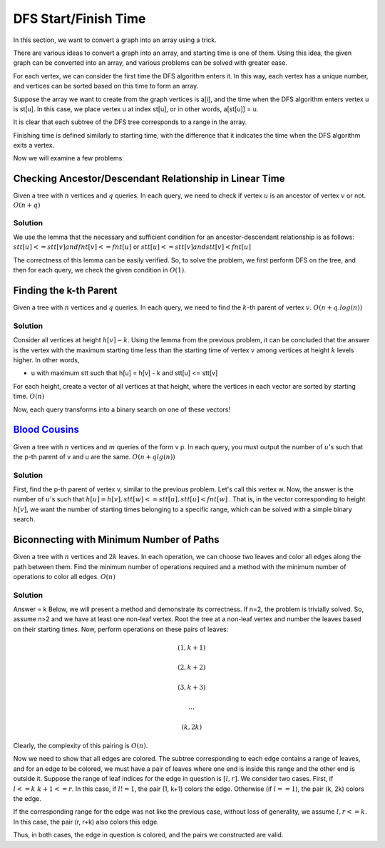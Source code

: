 DFS Start/Finish Time
======================

In this section, we want to convert a graph into an array using a trick.

There are various ideas to convert a graph into an array, and starting time is one of them. Using this idea, the given graph can be converted into an array, and various problems can be solved with greater ease.

For each vertex, we can consider the first time the DFS algorithm enters it. In this way, each vertex has a unique number, and vertices can be sorted based on this time to form an array.

Suppose the array we want to create from the graph vertices is a[i], and the time when the DFS algorithm enters vertex u is st[u]. In this case, we place vertex u at index st[u], or in other words, a[st[u]] = u.

It is clear that each subtree of the DFS tree corresponds to a range in the array.

Finishing time is defined similarly to starting time, with the difference that it indicates the time when the DFS algorithm exits a vertex.

Now we will examine a few problems.

Checking Ancestor/Descendant Relationship in Linear Time
--------------------------------------------

Given a tree with :math:`n` vertices and :math:`q` queries. In each query, we need to check if vertex :math:`u` is an ancestor of vertex :math:`v` or not. :math:`O(n+q)`

Solution
~~~~

We use the lemma that the necessary and sufficient condition for an ancestor-descendant relationship is as follows:
:math:`stt[u]<=stt[v] and fnt[v]<=fnt[u]`
or
:math:`stt[u]<=stt[v] and stt[v]<fnt[u]`

The correctness of this lemma can be easily verified.
So, to solve the problem, we first perform DFS on the tree, and then for each query, we check the given condition in :math:`O(1)`.


Finding the k-th Parent
--------------------

Given a tree with :math:`n` vertices and :math:`q` queries. In each query, we need to find the :math:`k`-th parent of vertex :math:`v`. :math:`O(n+q.log(n))`

Solution
~~~~

Consider all vertices at height
:math:`h[v]-k`.
Using the lemma from the previous problem, it can be concluded that the answer is the vertex with the maximum starting time less than the starting time of vertex
:math:`v`
among vertices at height
:math:`k`
levels higher. In other words,

- u with maximum stt such that h[u] = h[v] - k and stt[u] <= stt[v]

For each height, create a vector of all vertices at that height, where the vertices in each vector are sorted by starting time.
:math:`O(n)`

Now, each query transforms into a binary search on one of these vectors!


`Blood Cousins <https://codeforces.com/problemset/problem/208/E>`_
-----------------------------------------------

Given a tree with :math:`n` vertices and :math:`m` queries of the form v p. In each query, you must output the number of :math:`u`'s such that the p-th parent of v and u are the same.
:math:`O(n+qlg(n))`

Solution
~~~~
First, find the p-th parent of vertex v, similar to the previous problem. Let's call this vertex w.
Now, the answer is the number of :math:`u`'s such that
:math:`h[u] = h[v] , stt[w]<=stt[u] , stt[u] < fnt[w]`
.
That is, in the vector corresponding to height :math:`h[v]`, we want the number of starting times belonging to a specific range, which can be solved with a simple binary search.


Biconnecting with Minimum Number of Paths
-----------------------------------

Given a tree with :math:`n` vertices and :math:`2k` leaves. In each operation, we can choose two leaves and color all edges along the path between them. Find the minimum number of operations required and a method with the minimum number of operations to color all edges.
:math:`O(n)`

Solution
~~~~

Answer = k
Below, we will present a method and demonstrate its correctness.
If n=2, the problem is trivially solved.
So, assume n>2 and we have at least one non-leaf vertex.
Root the tree at a non-leaf vertex and number the leaves based on their starting times.
Now, perform operations on these pairs of leaves:

.. math:: (1, k+1)
.. math:: (2, k+2)
.. math:: (3, k+3)
.. math:: ...
.. math:: (k, 2k)

Clearly, the complexity of this pairing is :math:`O(n)`.

Now we need to show that all edges are colored.
The subtree corresponding to each edge contains a range of leaves, and for an edge to be colored, we must have a pair of leaves where one end is inside this range and the other end is outside it.
Suppose the range of leaf indices for the edge in question is :math:`[l, r]`.
We consider two cases.
First, if :math:`l<=k && k+1<=r`. In this case, if :math:`l!=1`, the pair (1, k+1) colors the edge. Otherwise (if :math:`l==1`), the pair (k, 2k) colors the edge.

If the corresponding range for the edge was not like the previous case, without loss of generality, we assume :math:`l,r<=k`. In this case, the pair (r, r+k) also colors this edge.

Thus, in both cases, the edge in question is colored, and the pairs we constructed are valid.